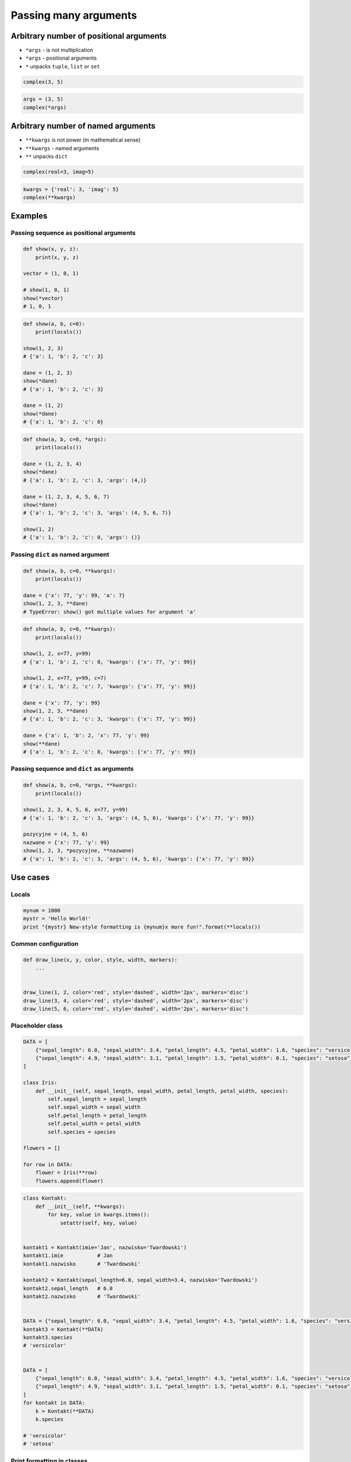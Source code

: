 **********************
Passing many arguments
**********************


Arbitrary number of positional arguments
========================================
- ``*args`` - is not multiplication
- ``*args`` - positional arguments
- ``*`` unpacks ``tuple``, ``list`` or ``set``

.. code-block:: python

    complex(3, 5)

.. code-block:: python

    args = (3, 5)
    complex(*args)


Arbitrary number of named arguments
===================================
- ``**kwargs`` is not power (in mathematical sense)
- ``**kwargs`` - named arguments
- ``**`` unpacks ``dict``

.. code-block:: python

    complex(real=3, imag=5)

.. code-block:: python

    kwargs = {'real': 3, 'imag': 5}
    complex(**kwargs)


Examples
========

Passing sequence as positional arguments
----------------------------------------
.. code-block:: python

    def show(x, y, z):
        print(x, y, z)

    vector = (1, 0, 1)

    # show(1, 0, 1)
    show(*vector)
    # 1, 0, 1

.. code-block:: python

    def show(a, b, c=0):
        print(locals())

    show(1, 2, 3)
    # {'a': 1, 'b': 2, 'c': 3}

    dane = (1, 2, 3)
    show(*dane)
    # {'a': 1, 'b': 2, 'c': 3}

    dane = (1, 2)
    show(*dane)
    # {'a': 1, 'b': 2, 'c': 0}

.. code-block:: python

    def show(a, b, c=0, *args):
        print(locals())

    dane = (1, 2, 3, 4)
    show(*dane)
    # {'a': 1, 'b': 2, 'c': 3, 'args': (4,)}

    dane = (1, 2, 3, 4, 5, 6, 7)
    show(*dane)
    # {'a': 1, 'b': 2, 'c': 3, 'args': (4, 5, 6, 7)}

    show(1, 2)
    # {'a': 1, 'b': 2, 'c': 0, 'args': ()}

Passing ``dict`` as named argument
----------------------------------
.. code-block:: python
    :caption: Named parameters don't care about order

    def show(x, y, z):
        print(x, y, z)

    vector = {'z': 1, 'y': 0, 'x': 1}

    # show(z=1, y=0, x=1)
    show(**vector)
    # 1, 0, 1

.. code-block:: python

    def show(a, b, c=0, **kwargs):
        print(locals())

    dane = {'x': 77, 'y': 99, 'a': 7}
    show(1, 2, 3, **dane)
    # TypeError: show() got multiple values for argument 'a'

.. code-block:: python

    def show(a, b, c=0, **kwargs):
        print(locals())

    show(1, 2, x=77, y=99)
    # {'a': 1, 'b': 2, 'c': 0, 'kwargs': {'x': 77, 'y': 99}}

    show(1, 2, x=77, y=99, c=7)
    # {'a': 1, 'b': 2, 'c': 7, 'kwargs': {'x': 77, 'y': 99}}

    dane = {'x': 77, 'y': 99}
    show(1, 2, 3, **dane)
    # {'a': 1, 'b': 2, 'c': 3, 'kwargs': {'x': 77, 'y': 99}}

    dane = {'a': 1, 'b': 2, 'x': 77, 'y': 99}
    show(**dane)
    # {'a': 1, 'b': 2, 'c': 0, 'kwargs': {'x': 77, 'y': 99}}

Passing sequence and ``dict`` as arguments
------------------------------------------
.. code-block:: python

    def show(a, b, c=0, *args, **kwargs):
        print(locals())

    show(1, 2, 3, 4, 5, 6, x=77, y=99)
    # {'a': 1, 'b': 2, 'c': 3, 'args': (4, 5, 6), 'kwargs': {'x': 77, 'y': 99}}

    pozycyjne = (4, 5, 6)
    nazwane = {'x': 77, 'y': 99}
    show(1, 2, 3, *pozycyjne, **nazwane)
    # {'a': 1, 'b': 2, 'c': 3, 'args': (4, 5, 6), 'kwargs': {'x': 77, 'y': 99}}


Use cases
=========

Locals
------
.. code-block:: python

    mynum = 1000
    mystr = 'Hello World!'
    print "{mystr} New-style formatting is {mynum}x more fun!".format(**locals())

Common configuration
--------------------
.. code-block:: python

    def draw_line(x, y, color, style, width, markers):
        ...


    draw_line(1, 2, color='red', style='dashed', width='2px', markers='disc')
    draw_line(3, 4, color='red', style='dashed', width='2px', markers='disc')
    draw_line(5, 6, color='red', style='dashed', width='2px', markers='disc')

.. code-block:: python
    :caption: Podawanie parametrów do funkcji

    def draw_chart(a, b, color, style, width, markers):
        ...


    config = {
        'color': 'czerwony',
        'style': 'dashed',
        'width': '2px',
        'markers': 'disc',
    }

    draw_line(1, 2, **config)
    draw_line(3, 4, **config)
    draw_line(5, 6, **config)

Placeholder class
-----------------
.. code-block:: python

    DATA = [
        {"sepal_length": 6.0, "sepal_width": 3.4, "petal_length": 4.5, "petal_width": 1.6, "species": "versicolor"},
        {"sepal_length": 4.9, "sepal_width": 3.1, "petal_length": 1.5, "petal_width": 0.1, "species": "setosa"},
    ]

    class Iris:
        def __init__(self, sepal_length, sepal_width, petal_length, petal_width, species):
            self.sepal_length = sepal_length
            self.sepal_width = sepal_width
            self.petal_length = petal_length
            self.petal_width = petal_width
            self.species = species

    flowers = []

    for row in DATA:
        flower = Iris(**row)
        flowers.append(flower)

.. code-block:: python

    class Kontakt:
        def __init__(self, **kwargs):
            for key, value in kwargs.items():
                setattr(self, key, value)


    kontakt1 = Kontakt(imie='Jan', nazwisko='Twardowski')
    kontakt1.imie           # Jan
    kontakt1.nazwisko       # 'Twardowski'

    kontakt2 = Kontakt(sepal_length=6.0, sepal_width=3.4, nazwisko='Twardowski')
    kontakt2.sepal_length   # 6.0
    kontakt2.nazwisko       # 'Twardowski'


    DATA = {"sepal_length": 6.0, "sepal_width": 3.4, "petal_length": 4.5, "petal_width": 1.6, "species": "versicolor"},
    kontakt3 = Kontakt(**DATA)
    kontakt3.species
    # 'versicolor'


    DATA = [
        {"sepal_length": 6.0, "sepal_width": 3.4, "petal_length": 4.5, "petal_width": 1.6, "species": "versicolor"},
        {"sepal_length": 4.9, "sepal_width": 3.1, "petal_length": 1.5, "petal_width": 0.1, "species": "setosa"},
    ]
    for kontakt in DATA:
        k = Kontakt(**DATA)
        k.species

    # 'versicolor'
    # 'setosa'

Print formatting in classes
---------------------------
.. code-block:: python

    class Osoba:
        first_name = 'Jan'
        last_name = 'Twardowski'

        def __str__(self):
            return '{first_name} {last_name}'.format(**self.__dict__)
            return '{first_name} {last_name}'.format(first_name='Jan', last_name='Twardowski')
            return f'{self.first_name} {self.last_name}'


Calling function with all variables from higher order function
--------------------------------------------------------------
.. code-block:: python

    def show(*args, **kwargs):
        print(f'args: {args}')
        print(f'kwargs: {kwargs}')

    def function(a, b, c=0):
        x = 4
        y = 5

        show(**locals())

    function(1, 2)
    # args: ()
    # kwargs: {'a': 1, 'b': 2, 'c': 0, 'x': 4, 'y': 5}

Proxy functions
---------------
.. code-block:: python
    :caption: One of the most common use of ``*args``, ``**kwargs`` is for proxy methods.

    # ``read_csv`` is a function from ``pandas`` library
    def read_csv(filepath_or_buffer, sep=', ', delimiter=None,
                 header='infer', names=None, index_col=None,
                 usecols=None, squeeze=False, prefix=None,
                 mangle_dupe_cols=True, dtype=None, engine=None,
                 converters=None, true_values=None, false_values=None,
                 skipinitialspace=False, skiprows=None, nrows=None,
                 na_values=None, keep_default_na=True, na_filter=True,
                 verbose=False, skip_blank_lines=True, parse_dates=False,
                 infer_datetime_format=False, keep_date_col=False,
                 date_parser=None, dayfirst=False, iterator=False,
                 chunksize=None, compression='infer', thousands=None,
                 decimal=b'.', lineterminator=None, quotechar='"',
                 quoting=0, escapechar=None, comment=None, encoding=None,
                 dialect=None, tupleize_cols=None, error_bad_lines=True,
                 warn_bad_lines=True, skipfooter=0, doublequote=True,
                 delim_whitespace=False, low_memory=True, memory_map=False,
                 float_precision=None):
        ...

    def my_csv(file, decimal=b',', *args, **kwargs):
        return read_csv(
            filepath_or_buffer=file,
            decimal=decimal,
            encoding='utf-8',
            usecols=['Petal length', 'Species'],
            skip_blank_lines=True,
            *args,
            **kwargs)

    my_csv('iris.csv', decimal='.', verbose=True)

Init
----
.. code-block:: python
    :caption: One of the most common use of ``*args``, ``**kwargs`` is for proxy methods.

    class Point2D:
        def __init__(self, x, y):
            self.x = x
            self.y = y


    class Point3D(Point2D):
        def __init__(self, z, *args, **kwargs):
            super().__init__(*args, **kwargs)
            self.z = z


Decorators
----------
.. code-block:: python

    from functools import wraps

    def login_required(f):
        @wraps(f)
        def wrapper(*args, **kwargs):
            if user.is_logged():
                return f(*args, **kwargs)
            else:
                print('Permission denied')
        return wrapper


Assignments
===========

Iris
----
* Filename: ``kwargs_iris.py``
* Lines of code to write: 15 lines
* Estimated time of completion: 20 min
* Input data: https://raw.githubusercontent.com/AstroMatt/book-python/master/functions/data/iris.csv

#. Otwórz link w przeglądarce i skopiuj zawartość do pliku na dysku o nazwie ``iris.csv``
#. Z pliku ``iris.csv`` odseparuj nagłówek i dane
#. Z nagłówka odrzuć rekord ``species``
#. Stwórz funkcję ``print_iris(species, **pomiary)``, która wyświetli zawartość wszystkich argumentów za pomocą ``locals()``
#. Dla każdego rekordu w danych:

    #. Usuń białe spacje
    #. Podziel po przecinku ``,``
    #. Wyniki podziału zapisz do dwóch zmiennych:

        * ``pomiary: Dict[str, float]`` - pomiary
        * ``gatunek: str`` - nazwa gatunku

    #. Odpalaj funkcję ``print_iris()``, podając wartości ``pomiary`` i ``gatunek``
    #. ``gatunek`` ma być podany pozycyjnie
    #. ``pomiary`` mają być podane nazwanie


